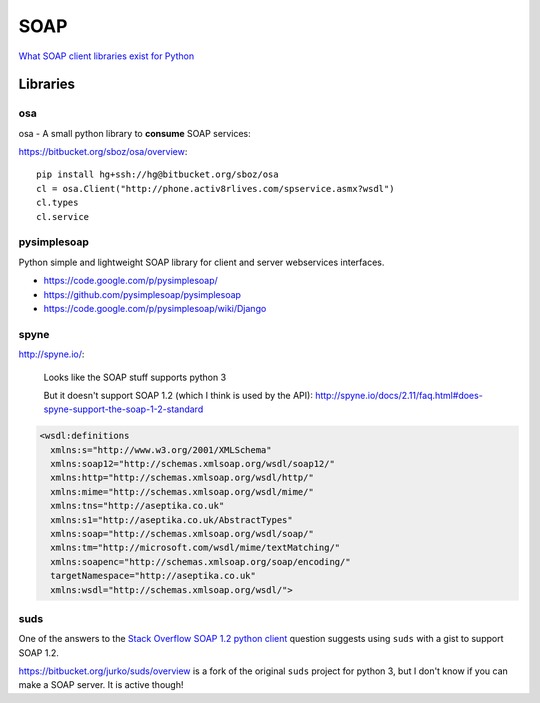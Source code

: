 SOAP
****

`What SOAP client libraries exist for Python`_

Libraries
=========

osa
---

osa - A small python library to **consume** SOAP services:

https://bitbucket.org/sboz/osa/overview::

  pip install hg+ssh://hg@bitbucket.org/sboz/osa
  cl = osa.Client("http://phone.activ8rlives.com/spservice.asmx?wsdl")
  cl.types
  cl.service

pysimplesoap
------------

Python simple and lightweight SOAP library for client and server webservices
interfaces.

- https://code.google.com/p/pysimplesoap/
- https://github.com/pysimplesoap/pysimplesoap
- https://code.google.com/p/pysimplesoap/wiki/Django

spyne
-----

http://spyne.io/:

  Looks like the SOAP stuff supports python 3

  But it doesn't support SOAP 1.2 (which I think is used by the API):
  http://spyne.io/docs/2.11/faq.html#does-spyne-support-the-soap-1-2-standard

.. code-block:: xml

  <wsdl:definitions
    xmlns:s="http://www.w3.org/2001/XMLSchema"
    xmlns:soap12="http://schemas.xmlsoap.org/wsdl/soap12/"
    xmlns:http="http://schemas.xmlsoap.org/wsdl/http/"
    xmlns:mime="http://schemas.xmlsoap.org/wsdl/mime/"
    xmlns:tns="http://aseptika.co.uk"
    xmlns:s1="http://aseptika.co.uk/AbstractTypes"
    xmlns:soap="http://schemas.xmlsoap.org/wsdl/soap/"
    xmlns:tm="http://microsoft.com/wsdl/mime/textMatching/"
    xmlns:soapenc="http://schemas.xmlsoap.org/soap/encoding/"
    targetNamespace="http://aseptika.co.uk"
    xmlns:wsdl="http://schemas.xmlsoap.org/wsdl/">

suds
----

One of the answers to the `Stack Overflow SOAP 1.2 python client`_ question
suggests using ``suds`` with a gist to support SOAP 1.2.

https://bitbucket.org/jurko/suds/overview is a fork of the original ``suds``
project for python 3, but I don't know if you can make a SOAP server.  It is
active though!



.. _`What SOAP client libraries exist for Python`: http://stackoverflow.com/questions/206154/what-soap-client-libraries-exist-for-python-and-where-is-the-documentation-for
.. _`Stack Overflow SOAP 1.2 python client`: http://stackoverflow.com/questions/2370573/soap-1-2-python-client
